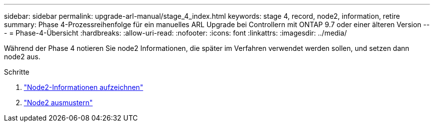 ---
sidebar: sidebar 
permalink: upgrade-arl-manual/stage_4_index.html 
keywords: stage 4, record, node2, information, retire 
summary: Phase 4-Prozessreihenfolge für ein manuelles ARL Upgrade bei Controllern mit ONTAP 9.7 oder einer älteren Version 
---
= Phase-4-Übersicht
:hardbreaks:
:allow-uri-read: 
:nofooter: 
:icons: font
:linkattrs: 
:imagesdir: ../media/


[role="lead"]
Während der Phase 4 notieren Sie node2 Informationen, die später im Verfahren verwendet werden sollen, und setzen dann node2 aus.

.Schritte
. link:record_node2_information.html["Node2-Informationen aufzeichnen"]
. link:retire_node2.html["Node2 ausmustern"]

